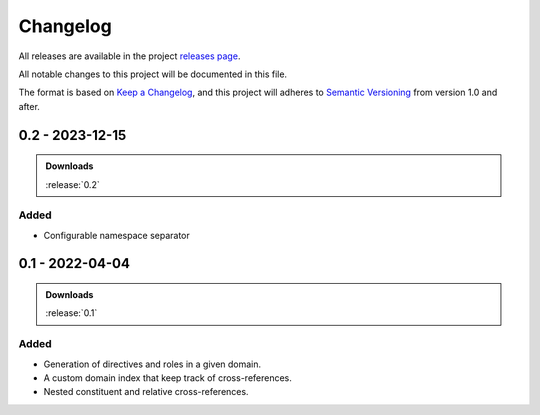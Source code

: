 .. _changelog:


#########
Changelog
#########

All releases are available in the project `releases page`_.

All notable changes to this project will be documented in this file.

The format is based on `Keep a Changelog`_, and this project will adheres to
`Semantic Versioning`_ from version 1.0 and after.

.. _releases page: https://gitlab.com/exfo/products/tandm/basecamp/sphinxexfo/-/releases
.. _Keep a Changelog: https://keepachangelog.com/en/1.0.0/
.. _Semantic Versioning: https://semver.org/spec/v2.0.0.html


..
    How do I make a good changelog?
    ===============================

    Guiding Principles
    ------------------

    - Changelogs are for humans, not machines.
    - There should be an entry for every single version.
    - The same types of changes should be grouped.
    - Versions and sections should be linkable.
    - The latest version comes first.
    - The release date of each version is displayed.
    - Mention whether you follow Semantic Versioning.

    Types of changes
    ----------------

    - **Added** for new features.
    - **Changed** for changes in existing functionality.
    - **Deprecated** for soon-to-be removed features.
    - **Removed** for now removed features.
    - **Fixed** for any bug fixes.
    - **Security** in case of vulnerabilities.

    [1.0.0] - 2017-06-20
    --------------------

    Added
    ~~~~~

    - Added a feature.


.. _release-next:

0.2 - 2023-12-15
================

.. admonition:: Downloads

    :release:`0.2`

Added
-----

*   Configurable namespace separator


.. _release-0.1:

0.1 - 2022-04-04
================

.. admonition:: Downloads

    :release:`0.1`

Added
-----

*   Generation of directives and roles in a given domain.

*   A custom domain index that keep track of cross-references.

*   Nested constituent and relative cross-references.
